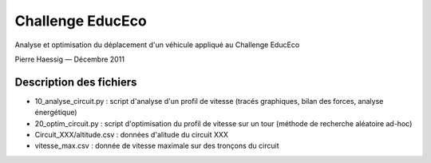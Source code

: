 =================
Challenge EducEco
=================

Analyse et optimisation du déplacement d'un véhicule
appliqué au Challenge EducEco

Pierre Haessig — Décembre 2011


Description des fichiers
------------------------

* 10_analyse_circuit.py : script d'analyse d'un profil de vitesse
  (tracés graphiques, bilan des forces, analyse énergétique)
* 20_optim_circuit.py : script d'optimisation du profil de vitesse sur un tour
  (méthode de recherche aléatoire ad-hoc)
* Circuit_XXX/altitude.csv : données d'alitude du circuit XXX
* vitesse_max.csv : donnée de vitesse maximale sur des tronçons du circuit 
